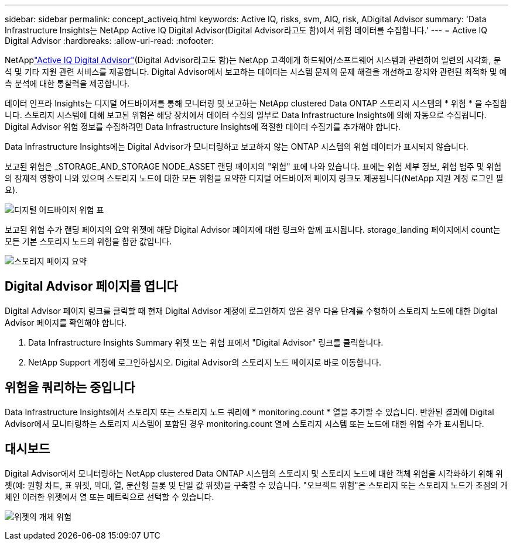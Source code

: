 ---
sidebar: sidebar 
permalink: concept_activeiq.html 
keywords: Active IQ, risks, svm, AIQ, risk, ADigital Advisor 
summary: 'Data Infrastructure Insights는 NetApp Active IQ Digital Advisor(Digital Advisor라고도 함)에서 위험 데이터를 수집합니다.' 
---
= Active IQ Digital Advisor
:hardbreaks:
:allow-uri-read: 
:nofooter: 


[role="lead"]
NetApplink:https://www.netapp.com/us/products/data-infrastructure-management/active-iq.aspx["Active IQ Digital Advisor"](Digital Advisor라고도 함)는 NetApp 고객에게 하드웨어/소프트웨어 시스템과 관련하여 일련의 시각화, 분석 및 기타 지원 관련 서비스를 제공합니다. Digital Advisor에서 보고하는 데이터는 시스템 문제의 문제 해결을 개선하고 장치와 관련된 최적화 및 예측 분석에 대한 통찰력을 제공합니다.

데이터 인프라 Insights는 디지털 어드바이저를 통해 모니터링 및 보고하는 NetApp clustered Data ONTAP 스토리지 시스템의 * 위험 * 을 수집합니다. 스토리지 시스템에 대해 보고된 위험은 해당 장치에서 데이터 수집의 일부로 Data Infrastructure Insights에 의해 자동으로 수집됩니다. Digital Advisor 위험 정보를 수집하려면 Data Infrastructure Insights에 적절한 데이터 수집기를 추가해야 합니다.

Data Infrastructure Insights에는 Digital Advisor가 모니터링하고 보고하지 않는 ONTAP 시스템의 위험 데이터가 표시되지 않습니다.

보고된 위험은 _STORAGE_AND_STORAGE NODE_ASSET 랜딩 페이지의 "위험" 표에 나와 있습니다. 표에는 위험 세부 정보, 위험 범주 및 위험의 잠재적 영향이 나와 있으며 스토리지 노드에 대한 모든 위험을 요약한 디지털 어드바이저 페이지 링크도 제공됩니다(NetApp 지원 계정 로그인 필요).

image:AIQ_Risks_Table_Example.png["디지털 어드바이저 위험 표"]

보고된 위험 수가 랜딩 페이지의 요약 위젯에 해당 Digital Advisor 페이지에 대한 링크와 함께 표시됩니다. storage_landing 페이지에서 count는 모든 기본 스토리지 노드의 위험을 합한 값입니다.

image:AIQ_Summary_Example.png["스토리지 페이지 요약"]



== Digital Advisor 페이지를 엽니다

Digital Advisor 페이지 링크를 클릭할 때 현재 Digital Advisor 계정에 로그인하지 않은 경우 다음 단계를 수행하여 스토리지 노드에 대한 Digital Advisor 페이지를 확인해야 합니다.

. Data Infrastructure Insights Summary 위젯 또는 위험 표에서 "Digital Advisor" 링크를 클릭합니다.
. NetApp Support 계정에 로그인하십시오. Digital Advisor의 스토리지 노드 페이지로 바로 이동합니다.




== 위험을 쿼리하는 중입니다

Data Infrastructure Insights에서 스토리지 또는 스토리지 노드 쿼리에 * monitoring.count * 열을 추가할 수 있습니다. 반환된 결과에 Digital Advisor에서 모니터링하는 스토리지 시스템이 포함된 경우 monitoring.count 열에 스토리지 시스템 또는 노드에 대한 위험 수가 표시됩니다.



== 대시보드

Digital Advisor에서 모니터링하는 NetApp clustered Data ONTAP 시스템의 스토리지 및 스토리지 노드에 대한 객체 위험을 시각화하기 위해 위젯(예: 원형 차트, 표 위젯, 막대, 열, 분산형 플롯 및 단일 값 위젯)을 구축할 수 있습니다. "오브젝트 위험"은 스토리지 또는 스토리지 노드가 초점의 개체인 이러한 위젯에서 열 또는 메트릭으로 선택할 수 있습니다.

image:ObjectRiskWidgets.png["위젯의 개체 위험"]
